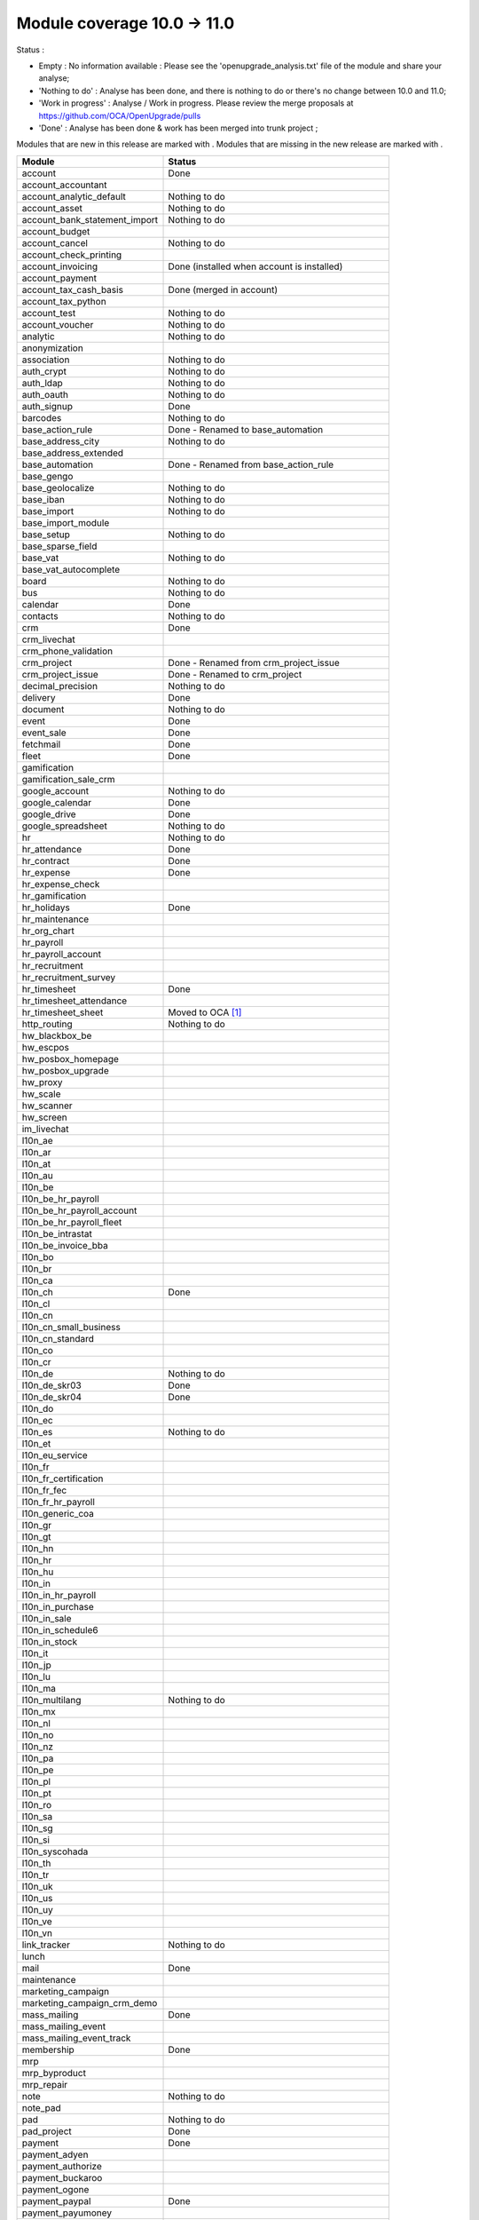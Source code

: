 Module coverage 10.0 -> 11.0
============================

Status :

* Empty : No information available : Please see the
  'openupgrade_analysis.txt' file of the module and share your analyse;

* 'Nothing to do' : Analyse has been done, and there is nothing to do or
  there's no change between 10.0 and 11.0;

* 'Work in progress' : Analyse / Work in progress.  Please review the
  merge proposals at https://github.com/OCA/OpenUpgrade/pulls

* 'Done' : Analyse has been done & work has been merged into trunk project ;

Modules that are new in this release are marked with |new|. Modules that are
missing in the new release are marked with |del|.

.. |new| image:: images/new.png
.. |del| image:: images/deleted.png

+-----------------------------------+-------------------------------------------------+
|Module                             |Status                                           |
+===================================+=================================================+
|account                            | Done                                            |
+-----------------------------------+-------------------------------------------------+
| |del| account_accountant          |                                                 |
+-----------------------------------+-------------------------------------------------+
|account_analytic_default           | Nothing to do                                   |
+-----------------------------------+-------------------------------------------------+
|account_asset                      | Nothing to do                                   |
+-----------------------------------+-------------------------------------------------+
|account_bank_statement_import      | Nothing to do                                   |
+-----------------------------------+-------------------------------------------------+
|account_budget                     |                                                 |
+-----------------------------------+-------------------------------------------------+
|account_cancel                     | Nothing to do                                   |
+-----------------------------------+-------------------------------------------------+
|account_check_printing             |                                                 |
+-----------------------------------+-------------------------------------------------+
| |new| account_invoicing           | Done (installed when account is installed)      |
+-----------------------------------+-------------------------------------------------+
| |new| account_payment             |                                                 |
+-----------------------------------+-------------------------------------------------+
| |del| account_tax_cash_basis      | Done (merged in account)                        |
+-----------------------------------+-------------------------------------------------+
|account_tax_python                 |                                                 |
+-----------------------------------+-------------------------------------------------+
|account_test                       | Nothing to do                                   |
+-----------------------------------+-------------------------------------------------+
|account_voucher                    | Nothing to do                                   |
+-----------------------------------+-------------------------------------------------+
|analytic                           | Nothing to do                                   |
+-----------------------------------+-------------------------------------------------+
|anonymization                      |                                                 |
+-----------------------------------+-------------------------------------------------+
|association                        | Nothing to do                                   |
+-----------------------------------+-------------------------------------------------+
|auth_crypt                         | Nothing to do                                   |
+-----------------------------------+-------------------------------------------------+
|auth_ldap                          | Nothing to do                                   |
+-----------------------------------+-------------------------------------------------+
|auth_oauth                         | Nothing to do                                   |
+-----------------------------------+-------------------------------------------------+
|auth_signup                        | Done                                            |
+-----------------------------------+-------------------------------------------------+
|barcodes                           | Nothing to do                                   |
+-----------------------------------+-------------------------------------------------+
| |del| base_action_rule            | Done - Renamed to base_automation               |
+-----------------------------------+-------------------------------------------------+
| |new| base_address_city           | Nothing to do                                   |
+-----------------------------------+-------------------------------------------------+
| |new| base_address_extended       |                                                 |
+-----------------------------------+-------------------------------------------------+
| |new| base_automation             | Done - Renamed from base_action_rule            |
+-----------------------------------+-------------------------------------------------+
|base_gengo                         |                                                 |
+-----------------------------------+-------------------------------------------------+
|base_geolocalize                   | Nothing to do                                   |
+-----------------------------------+-------------------------------------------------+
|base_iban                          | Nothing to do                                   |
+-----------------------------------+-------------------------------------------------+
|base_import                        | Nothing to do                                   |
+-----------------------------------+-------------------------------------------------+
|base_import_module                 |                                                 |
+-----------------------------------+-------------------------------------------------+
|base_setup                         | Nothing to do                                   |
+-----------------------------------+-------------------------------------------------+
| |new| base_sparse_field           |                                                 |
+-----------------------------------+-------------------------------------------------+
|base_vat                           | Nothing to do                                   |
+-----------------------------------+-------------------------------------------------+
| |new| base_vat_autocomplete       |                                                 |
+-----------------------------------+-------------------------------------------------+
|board                              | Nothing to do                                   |
+-----------------------------------+-------------------------------------------------+
|bus                                | Nothing to do                                   |
+-----------------------------------+-------------------------------------------------+
|calendar                           | Done                                            |
+-----------------------------------+-------------------------------------------------+
|contacts                           | Nothing to do                                   |
+-----------------------------------+-------------------------------------------------+
|crm                                | Done                                            |
+-----------------------------------+-------------------------------------------------+
| |new| crm_livechat                |                                                 |
+-----------------------------------+-------------------------------------------------+
| |new| crm_phone_validation        |                                                 |
+-----------------------------------+-------------------------------------------------+
| |new| crm_project                 | Done - Renamed from crm_project_issue           |
+-----------------------------------+-------------------------------------------------+
| |del| crm_project_issue           | Done - Renamed to crm_project                   |
+-----------------------------------+-------------------------------------------------+
|decimal_precision                  | Nothing to do                                   |
+-----------------------------------+-------------------------------------------------+
|delivery                           | Done                                            |
+-----------------------------------+-------------------------------------------------+
|document                           | Nothing to do                                   |
+-----------------------------------+-------------------------------------------------+
|event                              | Done                                            |
+-----------------------------------+-------------------------------------------------+
|event_sale                         | Done                                            |
+-----------------------------------+-------------------------------------------------+
|fetchmail                          | Done                                            |
+-----------------------------------+-------------------------------------------------+
|fleet                              | Done                                            |
+-----------------------------------+-------------------------------------------------+
|gamification                       |                                                 |
+-----------------------------------+-------------------------------------------------+
|gamification_sale_crm              |                                                 |
+-----------------------------------+-------------------------------------------------+
|google_account                     | Nothing to do                                   |
+-----------------------------------+-------------------------------------------------+
|google_calendar                    | Done                                            |
+-----------------------------------+-------------------------------------------------+
|google_drive                       | Done                                            |
+-----------------------------------+-------------------------------------------------+
|google_spreadsheet                 | Nothing to do                                   |
+-----------------------------------+-------------------------------------------------+
|hr                                 | Nothing to do                                   |
+-----------------------------------+-------------------------------------------------+
|hr_attendance                      | Done                                            |
+-----------------------------------+-------------------------------------------------+
|hr_contract                        | Done                                            |
+-----------------------------------+-------------------------------------------------+
|hr_expense                         | Done                                            |
+-----------------------------------+-------------------------------------------------+
|hr_expense_check                   |                                                 |
+-----------------------------------+-------------------------------------------------+
|hr_gamification                    |                                                 |
+-----------------------------------+-------------------------------------------------+
|hr_holidays                        | Done                                            |
+-----------------------------------+-------------------------------------------------+
|hr_maintenance                     |                                                 |
+-----------------------------------+-------------------------------------------------+
| |new| hr_org_chart                |                                                 |
+-----------------------------------+-------------------------------------------------+
|hr_payroll                         |                                                 |
+-----------------------------------+-------------------------------------------------+
|hr_payroll_account                 |                                                 |
+-----------------------------------+-------------------------------------------------+
|hr_recruitment                     |                                                 |
+-----------------------------------+-------------------------------------------------+
|hr_recruitment_survey              |                                                 |
+-----------------------------------+-------------------------------------------------+
|hr_timesheet                       | Done                                            |
+-----------------------------------+-------------------------------------------------+
|hr_timesheet_attendance            |                                                 |
+-----------------------------------+-------------------------------------------------+
| |del| hr_timesheet_sheet          | Moved to OCA  [#hr_timesheet_sheet]_            |
+-----------------------------------+-------------------------------------------------+
| |new| http_routing                | Nothing to do                                   |
+-----------------------------------+-------------------------------------------------+
|hw_blackbox_be                     |                                                 |
+-----------------------------------+-------------------------------------------------+
|hw_escpos                          |                                                 |
+-----------------------------------+-------------------------------------------------+
|hw_posbox_homepage                 |                                                 |
+-----------------------------------+-------------------------------------------------+
|hw_posbox_upgrade                  |                                                 |
+-----------------------------------+-------------------------------------------------+
|hw_proxy                           |                                                 |
+-----------------------------------+-------------------------------------------------+
|hw_scale                           |                                                 |
+-----------------------------------+-------------------------------------------------+
|hw_scanner                         |                                                 |
+-----------------------------------+-------------------------------------------------+
|hw_screen                          |                                                 |
+-----------------------------------+-------------------------------------------------+
|im_livechat                        |                                                 |
+-----------------------------------+-------------------------------------------------+
|l10n_ae                            |                                                 |
+-----------------------------------+-------------------------------------------------+
|l10n_ar                            |                                                 |
+-----------------------------------+-------------------------------------------------+
|l10n_at                            |                                                 |
+-----------------------------------+-------------------------------------------------+
|l10n_au                            |                                                 |
+-----------------------------------+-------------------------------------------------+
|l10n_be                            |                                                 |
+-----------------------------------+-------------------------------------------------+
|l10n_be_hr_payroll                 |                                                 |
+-----------------------------------+-------------------------------------------------+
|l10n_be_hr_payroll_account         |                                                 |
+-----------------------------------+-------------------------------------------------+
| |new| l10n_be_hr_payroll_fleet    |                                                 |
+-----------------------------------+-------------------------------------------------+
|l10n_be_intrastat                  |                                                 |
+-----------------------------------+-------------------------------------------------+
|l10n_be_invoice_bba                |                                                 |
+-----------------------------------+-------------------------------------------------+
|l10n_bo                            |                                                 |
+-----------------------------------+-------------------------------------------------+
|l10n_br                            |                                                 |
+-----------------------------------+-------------------------------------------------+
|l10n_ca                            |                                                 |
+-----------------------------------+-------------------------------------------------+
|l10n_ch                            | Done                                            |
+-----------------------------------+-------------------------------------------------+
|l10n_cl                            |                                                 |
+-----------------------------------+-------------------------------------------------+
|l10n_cn                            |                                                 |
+-----------------------------------+-------------------------------------------------+
|l10n_cn_small_business             |                                                 |
+-----------------------------------+-------------------------------------------------+
|l10n_cn_standard                   |                                                 |
+-----------------------------------+-------------------------------------------------+
|l10n_co                            |                                                 |
+-----------------------------------+-------------------------------------------------+
|l10n_cr                            |                                                 |
+-----------------------------------+-------------------------------------------------+
|l10n_de                            | Nothing to do                                   |
+-----------------------------------+-------------------------------------------------+
|l10n_de_skr03                      | Done                                            |
+-----------------------------------+-------------------------------------------------+
|l10n_de_skr04                      | Done                                            |
+-----------------------------------+-------------------------------------------------+
|l10n_do                            |                                                 |
+-----------------------------------+-------------------------------------------------+
|l10n_ec                            |                                                 |
+-----------------------------------+-------------------------------------------------+
|l10n_es                            | Nothing to do                                   |
+-----------------------------------+-------------------------------------------------+
|l10n_et                            |                                                 |
+-----------------------------------+-------------------------------------------------+
|l10n_eu_service                    |                                                 |
+-----------------------------------+-------------------------------------------------+
|l10n_fr                            |                                                 |
+-----------------------------------+-------------------------------------------------+
| |del| l10n_fr_certification       |                                                 |
+-----------------------------------+-------------------------------------------------+
|l10n_fr_fec                        |                                                 |
+-----------------------------------+-------------------------------------------------+
|l10n_fr_hr_payroll                 |                                                 |
+-----------------------------------+-------------------------------------------------+
|l10n_generic_coa                   |                                                 |
+-----------------------------------+-------------------------------------------------+
|l10n_gr                            |                                                 |
+-----------------------------------+-------------------------------------------------+
|l10n_gt                            |                                                 |
+-----------------------------------+-------------------------------------------------+
|l10n_hn                            |                                                 |
+-----------------------------------+-------------------------------------------------+
|l10n_hr                            |                                                 |
+-----------------------------------+-------------------------------------------------+
|l10n_hu                            |                                                 |
+-----------------------------------+-------------------------------------------------+
|l10n_in                            |                                                 |
+-----------------------------------+-------------------------------------------------+
|l10n_in_hr_payroll                 |                                                 |
+-----------------------------------+-------------------------------------------------+
| |new| l10n_in_purchase            |                                                 |
+-----------------------------------+-------------------------------------------------+
| |new| l10n_in_sale                |                                                 |
+-----------------------------------+-------------------------------------------------+
|l10n_in_schedule6                  |                                                 |
+-----------------------------------+-------------------------------------------------+
| |new| l10n_in_stock               |                                                 |
+-----------------------------------+-------------------------------------------------+
|l10n_it                            |                                                 |
+-----------------------------------+-------------------------------------------------+
|l10n_jp                            |                                                 |
+-----------------------------------+-------------------------------------------------+
|l10n_lu                            |                                                 |
+-----------------------------------+-------------------------------------------------+
|l10n_ma                            |                                                 |
+-----------------------------------+-------------------------------------------------+
|l10n_multilang                     | Nothing to do                                   |
+-----------------------------------+-------------------------------------------------+
|l10n_mx                            |                                                 |
+-----------------------------------+-------------------------------------------------+
|l10n_nl                            |                                                 |
+-----------------------------------+-------------------------------------------------+
|l10n_no                            |                                                 |
+-----------------------------------+-------------------------------------------------+
|l10n_nz                            |                                                 |
+-----------------------------------+-------------------------------------------------+
|l10n_pa                            |                                                 |
+-----------------------------------+-------------------------------------------------+
|l10n_pe                            |                                                 |
+-----------------------------------+-------------------------------------------------+
|l10n_pl                            |                                                 |
+-----------------------------------+-------------------------------------------------+
|l10n_pt                            |                                                 |
+-----------------------------------+-------------------------------------------------+
|l10n_ro                            |                                                 |
+-----------------------------------+-------------------------------------------------+
|l10n_sa                            |                                                 |
+-----------------------------------+-------------------------------------------------+
|l10n_sg                            |                                                 |
+-----------------------------------+-------------------------------------------------+
|l10n_si                            |                                                 |
+-----------------------------------+-------------------------------------------------+
|l10n_syscohada                     |                                                 |
+-----------------------------------+-------------------------------------------------+
|l10n_th                            |                                                 |
+-----------------------------------+-------------------------------------------------+
|l10n_tr                            |                                                 |
+-----------------------------------+-------------------------------------------------+
|l10n_uk                            |                                                 |
+-----------------------------------+-------------------------------------------------+
|l10n_us                            |                                                 |
+-----------------------------------+-------------------------------------------------+
|l10n_uy                            |                                                 |
+-----------------------------------+-------------------------------------------------+
|l10n_ve                            |                                                 |
+-----------------------------------+-------------------------------------------------+
|l10n_vn                            |                                                 |
+-----------------------------------+-------------------------------------------------+
|link_tracker                       | Nothing to do                                   |
+-----------------------------------+-------------------------------------------------+
|lunch                              |                                                 |
+-----------------------------------+-------------------------------------------------+
|mail                               | Done                                            |
+-----------------------------------+-------------------------------------------------+
|maintenance                        |                                                 |
+-----------------------------------+-------------------------------------------------+
| |del| marketing_campaign          |                                                 |
+-----------------------------------+-------------------------------------------------+
| |del| marketing_campaign_crm_demo |                                                 |
+-----------------------------------+-------------------------------------------------+
|mass_mailing                       | Done                                            |
+-----------------------------------+-------------------------------------------------+
| |new| mass_mailing_event          |                                                 |
+-----------------------------------+-------------------------------------------------+
| |new| mass_mailing_event_track    |                                                 |
+-----------------------------------+-------------------------------------------------+
|membership                         | Done                                            |
+-----------------------------------+-------------------------------------------------+
|mrp                                |                                                 |
+-----------------------------------+-------------------------------------------------+
|mrp_byproduct                      |                                                 |
+-----------------------------------+-------------------------------------------------+
|mrp_repair                         |                                                 |
+-----------------------------------+-------------------------------------------------+
|note                               | Nothing to do                                   |
+-----------------------------------+-------------------------------------------------+
|note_pad                           |                                                 |
+-----------------------------------+-------------------------------------------------+
|pad                                | Nothing to do                                   |
+-----------------------------------+-------------------------------------------------+
|pad_project                        | Done                                            |
+-----------------------------------+-------------------------------------------------+
|payment                            | Done                                            |
+-----------------------------------+-------------------------------------------------+
|payment_adyen                      |                                                 |
+-----------------------------------+-------------------------------------------------+
|payment_authorize                  |                                                 |
+-----------------------------------+-------------------------------------------------+
|payment_buckaroo                   |                                                 |
+-----------------------------------+-------------------------------------------------+
|payment_ogone                      |                                                 |
+-----------------------------------+-------------------------------------------------+
|payment_paypal                     | Done                                            |
+-----------------------------------+-------------------------------------------------+
|payment_payumoney                  |                                                 |
+-----------------------------------+-------------------------------------------------+
|payment_sips                       |                                                 |
+-----------------------------------+-------------------------------------------------+
|payment_stripe                     |                                                 |
+-----------------------------------+-------------------------------------------------+
|payment_transfer                   | Done                                            |
+-----------------------------------+-------------------------------------------------+
| |new| phone_validation            |                                                 |
+-----------------------------------+-------------------------------------------------+
|point_of_sale                      | Done                                            |
+-----------------------------------+-------------------------------------------------+
|portal                             | Nothing to do                                   |
+-----------------------------------+-------------------------------------------------+
| |del| portal_gamification         | Done (merged in gamification)                   |
+-----------------------------------+-------------------------------------------------+
| |del| portal_sale                 | Done (merged in sale)                           |
+-----------------------------------+-------------------------------------------------+
| |del| portal_stock                | Done (merged in portal)                         |
+-----------------------------------+-------------------------------------------------+
|pos_cache                          |                                                 |
+-----------------------------------+-------------------------------------------------+
|pos_data_drinks                    |                                                 |
+-----------------------------------+-------------------------------------------------+
|pos_discount                       |                                                 |
+-----------------------------------+-------------------------------------------------+
|pos_mercury                        |                                                 |
+-----------------------------------+-------------------------------------------------+
|pos_reprint                        |                                                 |
+-----------------------------------+-------------------------------------------------+
|pos_restaurant                     |                                                 |
+-----------------------------------+-------------------------------------------------+
| |new| pos_sale                    |                                                 |
+-----------------------------------+-------------------------------------------------+
| |del| procurement                 | Done (merged in stock)                          |
+-----------------------------------+-------------------------------------------------+
|procurement_jit                    | Nothing to do                                   |
+-----------------------------------+-------------------------------------------------+
|product                            | Done                                            |
+-----------------------------------+-------------------------------------------------+
|product_email_template             |                                                 |
+-----------------------------------+-------------------------------------------------+
|product_expiry                     | Blocked by dependency 'stock' (n.t.d.)          |
+-----------------------------------+-------------------------------------------------+
|product_extended                   |                                                 |
+-----------------------------------+-------------------------------------------------+
|product_margin                     | Nothing to do                                   |
+-----------------------------------+-------------------------------------------------+
|project                            | Done                                            |
+-----------------------------------+-------------------------------------------------+
| |del| project_issue               | Done (merged in project as project_task)        |
+-----------------------------------+-------------------------------------------------+
| |del| project_issue_sheet         |                                                 |
+-----------------------------------+-------------------------------------------------+
| |new| project_timesheet_holidays  |                                                 |
+-----------------------------------+-------------------------------------------------+
|purchase                           | Done                                            |
+-----------------------------------+-------------------------------------------------+
|purchase_mrp                       |                                                 |
+-----------------------------------+-------------------------------------------------+
|purchase_requisition               | Done                                            |
+-----------------------------------+-------------------------------------------------+
|rating                             | Done                                            |
+-----------------------------------+-------------------------------------------------+
|rating_project                     |                                                 |
+-----------------------------------+-------------------------------------------------+
| |del| rating_project_issue        |                                                 |
+-----------------------------------+-------------------------------------------------+
| |del| report                      | Done (merged in base)                           |
+-----------------------------------+-------------------------------------------------+
|report_intrastat                   |                                                 |
+-----------------------------------+-------------------------------------------------+
|resource                           | Done                                            |
+-----------------------------------+-------------------------------------------------+
|sale                               | Done                                            |
+-----------------------------------+-------------------------------------------------+
|sale_crm                           | Nothing to do                                   |
+-----------------------------------+-------------------------------------------------+
|sale_expense                       |                                                 |
+-----------------------------------+-------------------------------------------------+
| |new| sale_management             |                                                 |
+-----------------------------------+-------------------------------------------------+
|sale_margin                        | Nothing to do                                   |
+-----------------------------------+-------------------------------------------------+
|sale_mrp                           |                                                 |
+-----------------------------------+-------------------------------------------------+
|sale_order_dates                   | Nothing to do                                   |
+-----------------------------------+-------------------------------------------------+
| |new| sale_payment                |                                                 |
+-----------------------------------+-------------------------------------------------+
|sale_service_rating                |                                                 |
+-----------------------------------+-------------------------------------------------+
|sale_stock                         | Done                                            |
+-----------------------------------+-------------------------------------------------+
|sale_timesheet                     | Done                                            |
+-----------------------------------+-------------------------------------------------+
|sales_team                         | Done                                            |
+-----------------------------------+-------------------------------------------------+
|stock                              | Done                                            |
+-----------------------------------+-------------------------------------------------+
|stock_account                      | Done (real product valuation not yet covered')  |
+-----------------------------------+-------------------------------------------------+
| |del| stock_calendar              |                                                 |
+-----------------------------------+-------------------------------------------------+
|stock_dropshipping                 | Done                                            |
+-----------------------------------+-------------------------------------------------+
|stock_landed_costs                 |                                                 |
+-----------------------------------+-------------------------------------------------+
| |new| stock_picking_batch         | Blocked - Renamed from stock_picking_wave       |
+-----------------------------------+-------------------------------------------------+
| |del| stock_picking_wave          | Blocked - Renamed to stock_picking_batch        |
+-----------------------------------+-------------------------------------------------+
| |del| subscription                |                                                 |
+-----------------------------------+-------------------------------------------------+
|survey                             | Done                                            |
+-----------------------------------+-------------------------------------------------+
|survey_crm                         | Nothing to do                                   |
+-----------------------------------+-------------------------------------------------+
|theme_bootswatch                   | Nothing to do                                   |
+-----------------------------------+-------------------------------------------------+
|theme_default                      | Nothing to do                                   |
+-----------------------------------+-------------------------------------------------+
| |new| transifex                   |                                                 |
+-----------------------------------+-------------------------------------------------+
|utm                                | Nothing to do                                   |
+-----------------------------------+-------------------------------------------------+
|web                                | Done                                            |
+-----------------------------------+-------------------------------------------------+
| |del| web_calendar                | Done (merged in web)                            |
+-----------------------------------+-------------------------------------------------+
|web_diagram                        | Nothing to do                                   |
+-----------------------------------+-------------------------------------------------+
|web_editor                         | Nothing to do                                   |
+-----------------------------------+-------------------------------------------------+
| |del| web_kanban                  | Done (merged in web)                            |
+-----------------------------------+-------------------------------------------------+
|web_kanban_gauge                   | Nothing to do                                   |
+-----------------------------------+-------------------------------------------------+
|web_planner                        | Nothing to do                                   |
+-----------------------------------+-------------------------------------------------+
|web_settings_dashboard             | Nothing to do                                   |
+-----------------------------------+-------------------------------------------------+
|web_tour                           | Nothing to do                                   |
+-----------------------------------+-------------------------------------------------+
|website                            | Done                                            |
+-----------------------------------+-------------------------------------------------+
|website_blog                       | Nothing to do                                   |
+-----------------------------------+-------------------------------------------------+
|website_crm                        | Done                                            |
+-----------------------------------+-------------------------------------------------+
|website_crm_partner_assign         | Nothing to do                                   |
+-----------------------------------+-------------------------------------------------+
| |new| website_crm_phone_validation|                                                 |
+-----------------------------------+-------------------------------------------------+
|website_customer                   | Nothing to do                                   |
+-----------------------------------+-------------------------------------------------+
|website_event                      | Nothing to do                                   |
+-----------------------------------+-------------------------------------------------+
|website_event_questions            |                                                 |
+-----------------------------------+-------------------------------------------------+
|website_event_sale                 | Nothing to do                                   |
+-----------------------------------+-------------------------------------------------+
|website_event_track                |                                                 |
+-----------------------------------+-------------------------------------------------+
|website_form                       | Nothing to do                                   |
+-----------------------------------+-------------------------------------------------+
| |new| website_form_project        | Done - Renamed from website_issue               |
+-----------------------------------+-------------------------------------------------+
|website_forum                      |                                                 |
+-----------------------------------+-------------------------------------------------+
|website_forum_doc                  |                                                 |
+-----------------------------------+-------------------------------------------------+
|website_gengo                      |                                                 |
+-----------------------------------+-------------------------------------------------+
|website_google_map                 | Nothing to do                                   |
+-----------------------------------+-------------------------------------------------+
|website_hr                         | Done                                            |
+-----------------------------------+-------------------------------------------------+
|website_hr_recruitment             |                                                 |
+-----------------------------------+-------------------------------------------------+
| |del| website_issue               | Done - Renamed to website_form_project          |
+-----------------------------------+-------------------------------------------------+
|website_links                      | Nothing to do                                   |
+-----------------------------------+-------------------------------------------------+
|website_livechat                   |                                                 |
+-----------------------------------+-------------------------------------------------+
|website_mail                       | Nothing to do                                   |
+-----------------------------------+-------------------------------------------------+
|website_mail_channel               | Nothing to do                                   |
+-----------------------------------+-------------------------------------------------+
|website_mass_mailing               |                                                 |
+-----------------------------------+-------------------------------------------------+
|website_membership                 | Nothing to do                                   |
+-----------------------------------+-------------------------------------------------+
|website_partner                    | Nothing to do                                   |
+-----------------------------------+-------------------------------------------------+
|website_payment                    | Nothing to do                                   |
+-----------------------------------+-------------------------------------------------+
| |del| website_portal              | Done (merged in website)                        |
+-----------------------------------+-------------------------------------------------+
| |del| website_portal_sale         |                                                 |
+-----------------------------------+-------------------------------------------------+
| |del| website_project             | Done (merged in project)                        |
+-----------------------------------+-------------------------------------------------+
| |del| website_project_issue       | Done (merged in project)                        |
+-----------------------------------+-------------------------------------------------+
| |del| website_project_issue_sheet |                                                 |
+-----------------------------------+-------------------------------------------------+
| |del| website_project_timesheet   | Done (merged in hr_timesheet)                   |
+-----------------------------------+-------------------------------------------------+
|website_quote                      |                                                 |
+-----------------------------------+-------------------------------------------------+
| |new| website_rating              |                                                 |
+-----------------------------------+-------------------------------------------------+
| |new| website_rating_project      | Done - Renamed from website_rating_project_issue|
+-----------------------------------+-------------------------------------------------+
| |del| website_rating_project_issue| Done - Renamed to website_rating_project        |
+-----------------------------------+-------------------------------------------------+
|website_sale                       | Done                                            |
+-----------------------------------+-------------------------------------------------+
| |new| website_sale_comparison     |                                                 |
+-----------------------------------+-------------------------------------------------+
|website_sale_delivery              | Done                                            |
+-----------------------------------+-------------------------------------------------+
|website_sale_digital               |                                                 |
+-----------------------------------+-------------------------------------------------+
| |new| website_sale_management     |                                                 |
+-----------------------------------+-------------------------------------------------+
|website_sale_options               |                                                 |
+-----------------------------------+-------------------------------------------------+
|website_sale_stock                 | Nothing to do                                   |
+-----------------------------------+-------------------------------------------------+
| |new| website_sale_stock_options  |                                                 |
+-----------------------------------+-------------------------------------------------+
| |new| website_sale_wishlist       |                                                 |
+-----------------------------------+-------------------------------------------------+
|website_slides                     |                                                 |
+-----------------------------------+-------------------------------------------------+
|website_theme_install              |                                                 |
+-----------------------------------+-------------------------------------------------+
|website_twitter                    |                                                 |
+-----------------------------------+-------------------------------------------------+

.. [#hr_timesheet_sheet] 'HR Timesheet Sheet' Module is now under Community Association Umbrella:
    See : https://github.com/OCA/hr-timesheet/tree/11.0/hr_timesheet_sheet
